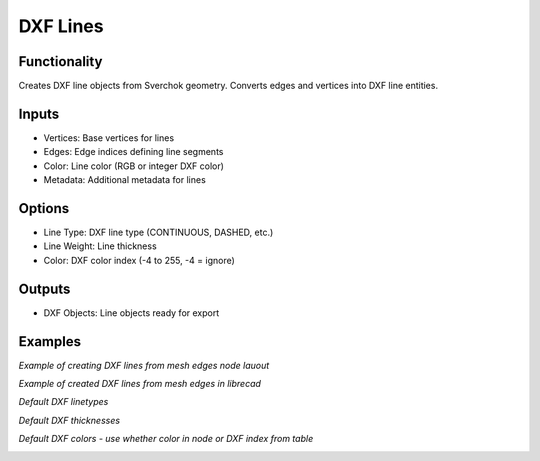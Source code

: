DXF Lines
=========

Functionality
-------------

Creates DXF line objects from Sverchok geometry. Converts edges and vertices into DXF line entities.

Inputs
------

- Vertices: Base vertices for lines
- Edges: Edge indices defining line segments
- Color: Line color (RGB or integer DXF color)
- Metadata: Additional metadata for lines

Options
-------

- Line Type: DXF line type (CONTINUOUS, DASHED, etc.)
- Line Weight: Line thickness
- Color: DXF color index (-4 to 255, -4 = ignore)

Outputs
-------

- DXF Objects: Line objects ready for export

Examples
--------

*Example of creating DXF lines from mesh edges node lauout*

.. image:: https://github.com/user-attachments/assets/31b39074-2884-4504-be84-3e963a0bd4bb

*Example of created DXF lines from mesh edges in librecad*

.. image:: https://github.com/user-attachments/assets/ff02681a-2dbf-41ac-90d0-245a5585f48b

*Default DXF linetypes*

.. image:: https://github.com/user-attachments/assets/1fe1e785-04fc-441c-b267-514538a53388

*Default DXF thicknesses*

.. image:: https://github.com/user-attachments/assets/aa8cd5af-a423-4a6d-8e01-54f32e7831ad

*Default DXF colors - use whether color in node or DXF index from table*

.. image:: https://github.com/user-attachments/assets/390e21c3-3f23-4766-bde1-5cb555b980c4
.. image:: https://github.com/user-attachments/assets/951d31c1-a2ad-4309-912e-61d230509ee5
